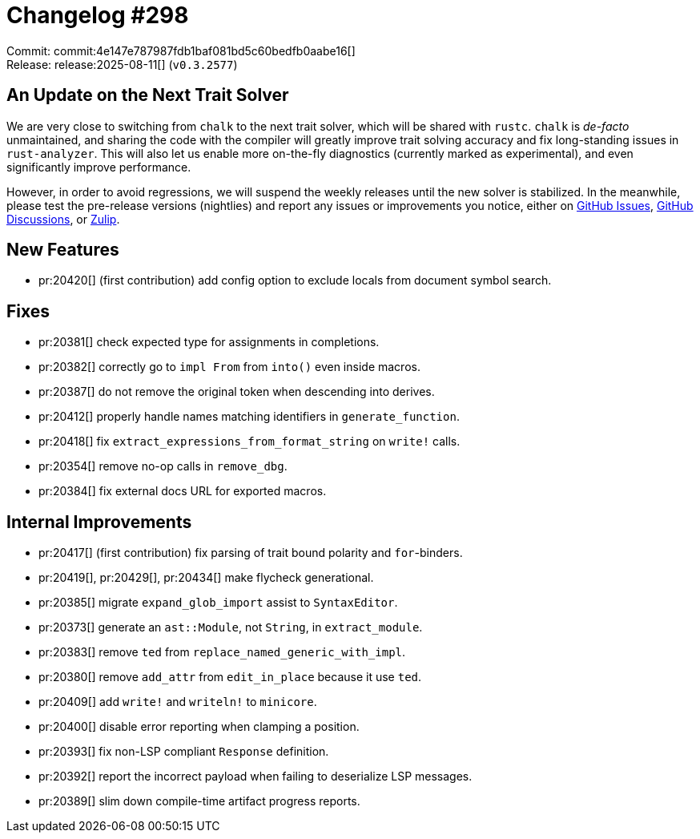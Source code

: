 = Changelog #298
:sectanchors:
:experimental:
:page-layout: post

Commit: commit:4e147e787987fdb1baf081bd5c60bedfb0aabe16[] +
Release: release:2025-08-11[] (`v0.3.2577`)

== An Update on the Next Trait Solver

We are very close to switching from `chalk` to the next trait solver, which will be shared with `rustc`.
`chalk` is _de-facto_ unmaintained, and sharing the code with the compiler will greatly improve trait solving accuracy and fix long-standing issues in `rust-analyzer`.
This will also let us enable more on-the-fly diagnostics (currently marked as experimental), and even significantly improve performance.

However, in order to avoid regressions, we will suspend the weekly releases until the new solver is stabilized.
In the meanwhile, please test the pre-release versions (nightlies) and report any issues or improvements you notice, either on https://github.com/rust-lang/rust-analyzer/issues[GitHub Issues], https://github.com/rust-lang/rust-analyzer/discussions/20426[GitHub Discussions], or https://rust-lang.zulipchat.com/#narrow/channel/185405-t-compiler.2Frust-analyzer/topic/New.20Trait.20Solver.20feedback[Zulip].

== New Features

* pr:20420[] (first contribution) add config option to exclude locals from document symbol search.

== Fixes

* pr:20381[] check expected type for assignments in completions.
* pr:20382[] correctly go to `impl From` from `into()` even inside macros.
* pr:20387[] do not remove the original token when descending into derives.
* pr:20412[] properly handle names matching identifiers in `generate_function`.
* pr:20418[] fix `extract_expressions_from_format_string` on `write!` calls.
* pr:20354[] remove no-op calls in `remove_dbg`.
* pr:20384[] fix external docs URL for exported macros.

== Internal Improvements

* pr:20417[] (first contribution) fix parsing of trait bound polarity and `for`-binders.
* pr:20419[], pr:20429[], pr:20434[] make flycheck generational.
* pr:20385[] migrate `expand_glob_import` assist to `SyntaxEditor`.
* pr:20373[] generate an `ast::Module`, not `String`, in `extract_module`.
* pr:20383[] remove `ted` from `replace_named_generic_with_impl`.
* pr:20380[] remove `add_attr` from `edit_in_place` because it use `ted`.
* pr:20409[] add `write!` and `writeln!` to `minicore`.
* pr:20400[] disable error reporting when clamping a position.
* pr:20393[] fix non-LSP compliant `Response` definition.
* pr:20392[] report the incorrect payload when failing to deserialize LSP messages.
* pr:20389[] slim down compile-time artifact progress reports.
